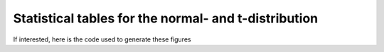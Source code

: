 
.. index::
	single: statistical tables
	single: normal distribution; table for
	single: t-distribution; table for

Statistical tables for the normal- and t-distribution
============================================================================

.. _univariate_statistical_tables:

.. image:: ../figures/univariate/Statistical-tables/Statistical-tables.png
	:scale: 67
	:width: 900
	:align: center

If interested, here is the code used to generate these figures
	
.. dcl:: R

	# The source code used to generate the
	# *normal distribution* section:
	q <- c(seq(-3.0, -2.0, 0.25),
	       c(-1.8, -1.5, -1.0, -0.5, 0, 0.5,
	         1.0, 1.5, 1.8),
	       seq(2.0, 3.0, 0.25))
	cumulative.quantile = pnorm(q)

	p <- c(0.001, 0.0025, 0.005, 0.010, 0.025,
	       0.05, 0.075, 0.10, 0.3, 0.5, 0.7,
	       0.9, 0.925, 0.950, 0.975, 0.99,
	       0.995, 0.9975, 0.999)
	cumulative.probability = qnorm(p)

	layout(matrix(c(1,2), 1, 2))
	par(mar = c(4.2, 4.2, 0.2, 1))
	plot(q, cumulative.quantile,
	     type = "b",
	         main = "",
	         xlab = "z",
	         ylab = "q = cumulative area under the normal distribution",
	         cex.lab = 1.4,
	         cex.main = 1.8,
	         lwd = 4,
	         cex.sub = 1.8,
	         cex.axis = 1.8,
	         ylim = c(0, 1))
	grid(col="gray30")
	a1 = -0.6
	arrows(a1, y = -0.2, x1 = a1,
	       y1 = pnorm(a1),
	       code = 0, lwd = 2)
	arrows(a1, y = pnorm(a1), x1 = -3,
	       y1 = pnorm(a1), code = 2, lwd = 2)
	text(-2, pnorm(a1) + 0.05, "pnorm(z)",
	     cex = 1.5)

	plot(cumulative.probability, p,
	     type = "b",
	         main = "",
	         xlab = "z",
	         ylab = "q = cumulative area under the normal distribution",
	         cex.lab = 1.4,
	         cex.main = 1.8,
	         lwd = 4,
	         cex.sub = 1.8,
	         cex.axis = 1.8,
	         ylim = c(0, 1))
	grid(col = "gray30")
	a1 = qnorm(0.65)
	arrows(a1, y = 0, x1 = a1,
	       y1 = pnorm(a1), code = 1, lwd = 2)
	arrows(a1, y=pnorm(a1), x1 = -5,
	       y1 = pnorm(a1), code = 0, lwd = 2)
	text(-2, pnorm(a1)+0.05, "qnorm(q)",
	    cex = 1.5)


	# The source code used to generate the t-distribution section:
	dof <- c(1, 2, 3, 4, 5, 10, 15, 20,
	         30, 60, Inf)
	tail.area.oneside <- c(0.4, 0.25, 0.1,
	             0.05, 0.025, 0.01, 0.005)

	n.dof <- length(dof)
	n.tails <- length(tail.area.oneside)

	values <- matrix(0, nrow=n.dof, ncol=n.tails)
	k = 0
	for (entry in tail.area.oneside){
	    k = k + 1
	    values[ , k] <- abs(qt(entry, dof))
	}
	round(values,3)

	par(mar=c(4.2, 4.2, 0.2, 1))
	z <- seq(-5, 5, 0.01)
	probabilty <- dt(z, df=5)
	plot(z, probabilty,
	     type = "l",
	     main = "",
	     xlab = "z",
	     ylab = "Probabilities from the t-distribution",
	     cex.lab = 1.4,
	     cex.main = 1.8,
	     lwd = 4,
	     cex.sub = 1.8,
	     cex.axis = 1.8)
	abline(h = 0)
	z = 1.5
	abline(v = z)
	abline(v = 0)
